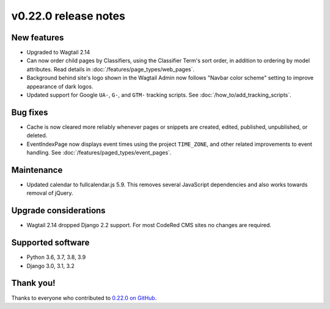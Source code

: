 v0.22.0 release notes
=====================


New features
------------

* Upgraded to Wagtail 2.14

* Can now order child pages by Classifiers, using the Classifier Term's
  sort order, in addition to ordering by model attributes. Read details in
  :doc:`/features/page_types/web_pages`.

* Background behind site's logo shown in the Wagtail Admin now follows "Navbar
  color scheme" setting to improve appearance of dark logos.

* Updated support for Google ``UA-``, ``G-``, and ``GTM-`` tracking scripts.
  See :doc:`/how_to/add_tracking_scripts`.


Bug fixes
---------

* Cache is now cleared more reliably whenever pages or snippets are created,
  edited, published, unpublished, or deleted.

* EventIndexPage now displays event times using the project ``TIME_ZONE``,
  and other related improvements to event handling. See
  :doc:`/features/paged_types/event_pages`.


Maintenance
-----------

* Updated calendar to fullcalendar.js 5.9. This removes several JavaScript
  dependencies and also works towards removal of jQuery.


Upgrade considerations
----------------------

* Wagtail 2.14 dropped Django 2.2 support. For most CodeRed CMS sites no changes
  are required.


Supported software
------------------

* Python 3.6, 3.7, 3.8, 3.9

* Django 3.0, 3.1, 3.2


Thank you!
----------

Thanks to everyone who contributed to `0.22.0 on GitHub <https://github.com/coderedcorp/coderedcms/milestone/32?closed=1>`_.
